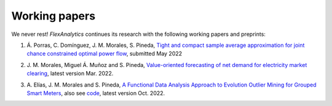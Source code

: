 .. _Working_papers:

Working papers
===============

We never rest! `FlexAnalytics` continues its research with the following working papers and preprints:
 
#. | Á. Porras, C. Domínguez, J. M. Morales, S. Pineda, `Tight and compact sample average approximation for joint chance constrained optimal power flow <https://arxiv.org/abs/2205.03370>`_, submitted May 2022
#. | J. M. Morales, Miguel Á. Muñoz and S. Pineda, `Value-oriented forecasting of net demand for electricity market clearing <https://arxiv.org/abs/2108.01003>`_, latest version Mar. 2022.
#. | A. Elías, J. M. Morales and S. Pineda, `A Functional Data Analysis Approach to Evolution Outlier Mining for Grouped Smart Meters <https://arxiv.org/abs/2107.01144>`_, also see `code <https://github.com/groupoasys/smartOASYS>`_, latest version Oct. 2022.



